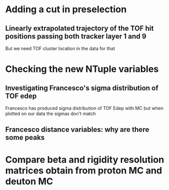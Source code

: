 * Adding a cut in preselection
** Linearly extrapolated trajectory of the TOF hit positions passing both tracker layer 1 and 9
But we need TOF cluster location in the data for that

* Checking the new NTuple variables
** Investigating Francesco's sigma distribution of TOF edep
Francesco has produced sigma distribution of TOF Edep with MC but when plotted on our data the sigmas don't match
** Francesco distance variables: why are there some peaks

* Compare beta and rigidity resolution matrices obtain from proton MC and deuton MC
